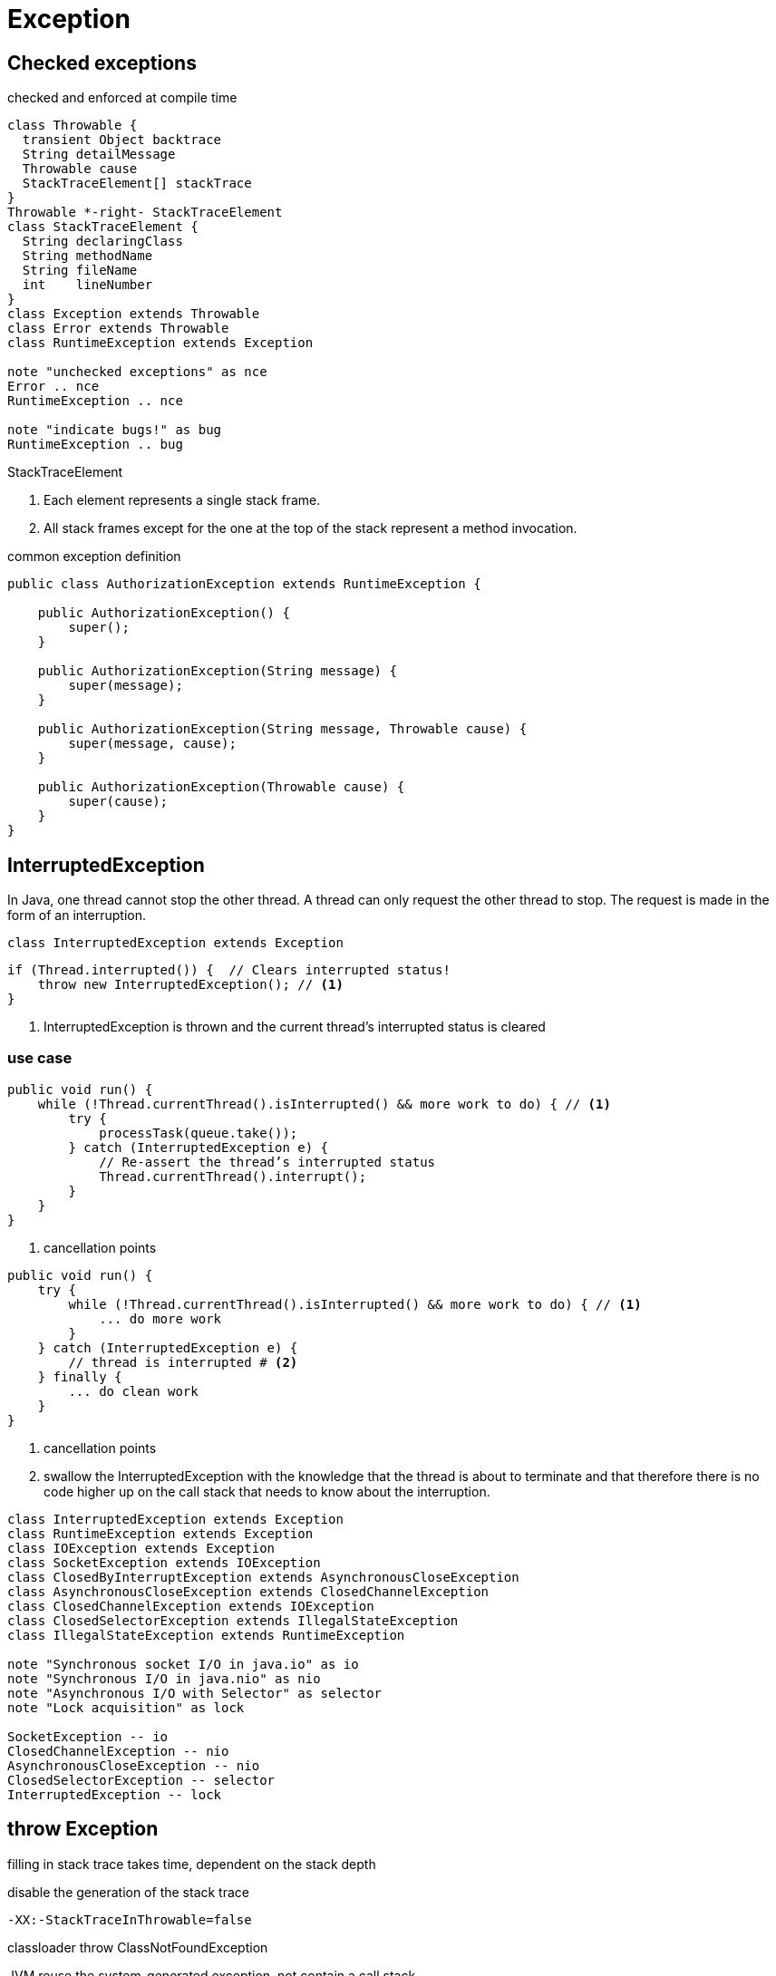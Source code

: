 = Exception

== Checked exceptions
checked and enforced at compile time
//Throwable and any subclass of Throwable that is not also a subclass of either RuntimeException or Error are regarded as checked exceptions.

[plantuml,scale=0.5,svg]
....
class Throwable {
  transient Object backtrace
  String detailMessage
  Throwable cause
  StackTraceElement[] stackTrace
}
Throwable *-right- StackTraceElement
class StackTraceElement {
  String declaringClass
  String methodName
  String fileName
  int    lineNumber
}
class Exception extends Throwable
class Error extends Throwable
class RuntimeException extends Exception

note "unchecked exceptions" as nce
Error .. nce
RuntimeException .. nce

note "indicate bugs!" as bug
RuntimeException .. bug
....

.StackTraceElement
. Each element represents a single stack frame.
. All stack frames except for the one at the top of the stack represent a method invocation.

:custom_exception: AuthorizationException
.common exception definition
[source,java,linenums,indent=0,subs=attributes+]
----
public class {custom_exception} extends RuntimeException {

    public {custom_exception}() {
        super();
    }

    public {custom_exception}(String message) {
        super(message);
    }

    public {custom_exception}(String message, Throwable cause) {
        super(message, cause);
    }

    public {custom_exception}(Throwable cause) {
        super(cause);
    }
}
----

[[InterruptedException]]
== InterruptedException
In Java, one thread cannot stop the other thread. A thread can only request the other thread to stop. The request is made in the form of an interruption.
[plantuml,scale=0.5,svg]
....
class InterruptedException extends Exception
....
[source,java,linenums,indent=0]
----
if (Thread.interrupted()) {  // Clears interrupted status!
    throw new InterruptedException(); // <1>
}
----
<1> InterruptedException is thrown and the current thread's interrupted status is cleared

=== use case
[source,java,linenums,indent=0]
----
public void run() {
    while (!Thread.currentThread().isInterrupted() && more work to do) { // <1>
        try {
            processTask(queue.take());
        } catch (InterruptedException e) {
            // Re-assert the thread’s interrupted status
            Thread.currentThread().interrupt();
        }
    }
}
----
<1> cancellation points

[source,java,linenums,indent=0]
----
public void run() {
    try {
        while (!Thread.currentThread().isInterrupted() && more work to do) { // <1>
            ... do more work
        }
    } catch (InterruptedException e) {
        // thread is interrupted # <2>
    } finally {
        ... do clean work
    }
}
----
<1> cancellation points
<2> swallow the InterruptedException with the knowledge that the thread is about to terminate and that therefore there is no code higher up on the call stack that needs to know about the interruption.

[plantuml,scale=0.5,svg]
----
class InterruptedException extends Exception
class RuntimeException extends Exception
class IOException extends Exception
class SocketException extends IOException
class ClosedByInterruptException extends AsynchronousCloseException
class AsynchronousCloseException extends ClosedChannelException
class ClosedChannelException extends IOException
class ClosedSelectorException extends IllegalStateException
class IllegalStateException extends RuntimeException

note "Synchronous socket I/O in java.io" as io
note "Synchronous I/O in java.nio" as nio
note "Asynchronous I/O with Selector" as selector
note "Lock acquisition" as lock

SocketException -- io
ClosedChannelException -- nio
AsynchronousCloseException -- nio
ClosedSelectorException -- selector
InterruptedException -- lock
----

== throw Exception
filling in stack trace takes time, dependent on the stack depth

.disable the generation of the stack trace
----
-XX:-StackTraceInThrowable=false
----

classloader throw ClassNotFoundException

JVM reuse the system-generated exception, not contain a call stack
